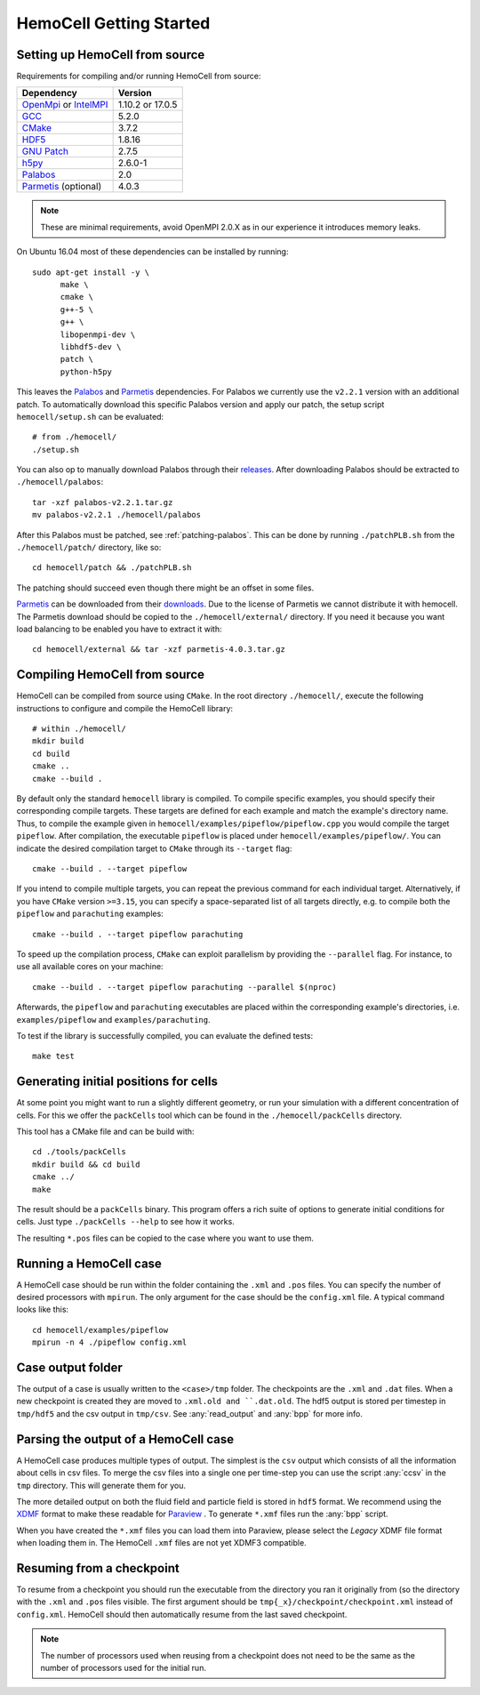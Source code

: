 
HemoCell Getting Started
========================

.. _from_source:

Setting up HemoCell from source
-------------------------------

Requirements for compiling and/or running HemoCell from source:

==========================         ==========================
Dependency                         Version
==========================         ==========================
`OpenMpi`_ or `IntelMPI`_          1.10.2 or 17.0.5
`GCC`_                             5.2.0
`CMake`_                           3.7.2
`HDF5`_                            1.8.16
`GNU Patch`_                       2.7.5
`h5py`_                            2.6.0-1
`Palabos`_                         2.0
`Parmetis`_ (optional)             4.0.3
==========================         ==========================

.. note::

  These are minimal requirements, avoid OpenMPI 2.0.X as in our experience it
  introduces memory leaks.

On Ubuntu 16.04 most of these dependencies can be installed by running::

  sudo apt-get install -y \
        make \
        cmake \
        g++-5 \
        g++ \
        libopenmpi-dev \
        libhdf5-dev \
        patch \
        python-h5py

This leaves the `Palabos`_ and `Parmetis`_ dependencies. For Palabos we
currently use the ``v2.2.1`` version with an additional patch. To automatically
download this specific Palabos version and apply our patch, the setup script
``hemocell/setup.sh`` can be evaluated::

  # from ./hemocell/
  ./setup.sh

You can also op to manually download Palabos through their `releases
<https://gitlab.com/unigespc/palabos/-/releases>`_. After downloading Palabos
should be extracted to ``./hemocell/palabos``::

  tar -xzf palabos-v2.2.1.tar.gz
  mv palabos-v2.2.1 ./hemocell/palabos

After this Palabos must be patched, see :ref:`patching-palabos`. This can be
done by running ``./patchPLB.sh`` from the ``./hemocell/patch/`` directory, like
so::

  cd hemocell/patch && ./patchPLB.sh

The patching should succeed even though there might be an offset in some files.

`Parmetis`_ can be downloaded from their `downloads
<http://glaros.dtc.umn.edu/gkhome/metis/parmetis/download>`_. Due to the
license of Parmetis we cannot distribute it with hemocell. The Parmetis
download should be copied to the  ``./hemocell/external/`` directory. If you
need it because you want load balancing to be enabled you have to extract it
with::

  cd hemocell/external && tar -xzf parmetis-4.0.3.tar.gz

.. _compilation:

Compiling HemoCell from source
------------------------------

HemoCell can be compiled from source using ``CMake``. In the root directory
``./hemocell/``, execute the following instructions to configure and compile
the HemoCell library::

  # within ./hemocell/
  mkdir build
  cd build
  cmake ..
  cmake --build .

By default only the standard ``hemocell`` library is compiled. To compile
specific examples, you should specify their corresponding compile targets.
These targets are defined for each example and match the example's directory
name. Thus, to compile the example given in ``hemocell/examples/pipeflow/pipeflow.cpp``
you would compile the target ``pipeflow``. After compilation, the executable
``pipeflow`` is placed under ``hemocell/examples/pipeflow/``. You can indicate
the desired compilation target to ``CMake`` through its ``--target`` flag::

  cmake --build . --target pipeflow

If you intend to compile multiple targets, you can repeat the previous command for
each individual target. Alternatively, if you have ``CMake`` version ``>=3.15``,
you can specify a space-separated list of all targets directly, e.g. to compile both
the ``pipeflow`` and ``parachuting`` examples::

  cmake --build . --target pipeflow parachuting

To speed up the compilation process, ``CMake`` can exploit parallelism by
providing the ``--parallel`` flag. For instance, to use all available cores on
your machine::

  cmake --build . --target pipeflow parachuting --parallel $(nproc)

Afterwards, the ``pipeflow`` and ``parachuting`` executables are placed within
the corresponding example's directories, i.e. ``examples/pipeflow`` and
``examples/parachuting``.


To test if the library is successfully compiled, you can evaluate the defined
tests::

  make test

.. _packcells:


Generating initial positions for cells
--------------------------------------

At some point you might want to run a slightly different geometry, or run your
simulation with a different concentration of cells. For this we offer the
``packCells`` tool which can be found in the ``./hemocell/packCells`` directory.

This tool has a CMake file and can be build with::

  cd ./tools/packCells
  mkdir build && cd build
  cmake ../
  make

The result should be a ``packCells`` binary. This program offers a rich suite of
options to generate initial conditions for cells. Just type ``./packCells --help``
to see how it works.

The resulting ``*.pos`` files can be copied to the case where you want to use
them.


Running a HemoCell case
-----------------------

A HemoCell case should be run within the folder containing the ``.xml`` and
``.pos`` files. You can specify the number of desired processors with
``mpirun``. The only argument for the case should be the ``config.xml`` file.
A typical command looks like this::

  cd hemocell/examples/pipeflow
  mpirun -n 4 ./pipeflow config.xml

Case output folder
------------------

The output of a case is usually written to the ``<case>/tmp`` folder. The
checkpoints are the ``.xml`` and ``.dat`` files. When a new checkpoint is
created they are moved to ``.xml.old and ``.dat.old``. The hdf5 output is stored
per timestep in ``tmp/hdf5`` and the csv output in ``tmp/csv``. See
:any:`read_output` and :any:`bpp` for more info.


.. _read_output:

Parsing the output of a HemoCell case
--------------------------------------

A HemoCell case produces multiple types of output. The simplest is the ``csv``
output which consists of all the information about cells in csv files. To merge
the csv files into a single one per time-step you can use the script :any:`ccsv`
in the ``tmp`` directory. This will generate them for you.

The more detailed output on both the fluid field and particle field is stored in
``hdf5`` format. We recommend using the `XDMF`_ format to make these
readable for `Paraview`_ . To generate ``*.xmf`` files run the :any:`bpp`
script.

When you have created the ``*.xmf`` files you can load them into Paraview,
please select the *Legacy* XDMF file format when loading them in. The HemoCell
``.xmf`` files are not yet XDMF3 compatible.

Resuming from a checkpoint
--------------------------

To resume from a checkpoint you should run the executable from the directory you
ran it originally from (so the directory with the ``.xml`` and ``.pos`` files
visible. The first argument should be ``tmp{_x}/checkpoint/checkpoint.xml`` instead of
``config.xml``. HemoCell should then automatically resume from the last saved
checkpoint.

.. note::

  The number of processors used when reusing from a checkpoint does not need
  to be the same as the number of processors used for the initial run.

.. _Paraview: https://paraview.org
.. _XDMF: http://xdmf.org/index.php/Main_Page
.. _GNU Patch: https://savannah.gnu.org/projects/patch/
.. _IntelMPI: https://software.intel.com/content/www/us/en/develop/tools/mpi-library.html
.. _OpenMPI: https://www.open-mpi.org/
.. _GCC: https://gcc.gnu.org/
.. _CMake: https://cmake.org/
.. _HDF5: https://www.hdfgroup.org/
.. _h5pY: https://www.h5py.org/
.. _Parmetis: http://glaros.dtc.umn.edu/gkhome/metis/parmetis/overview
.. _Palabos: https://palabos.unige.ch/
